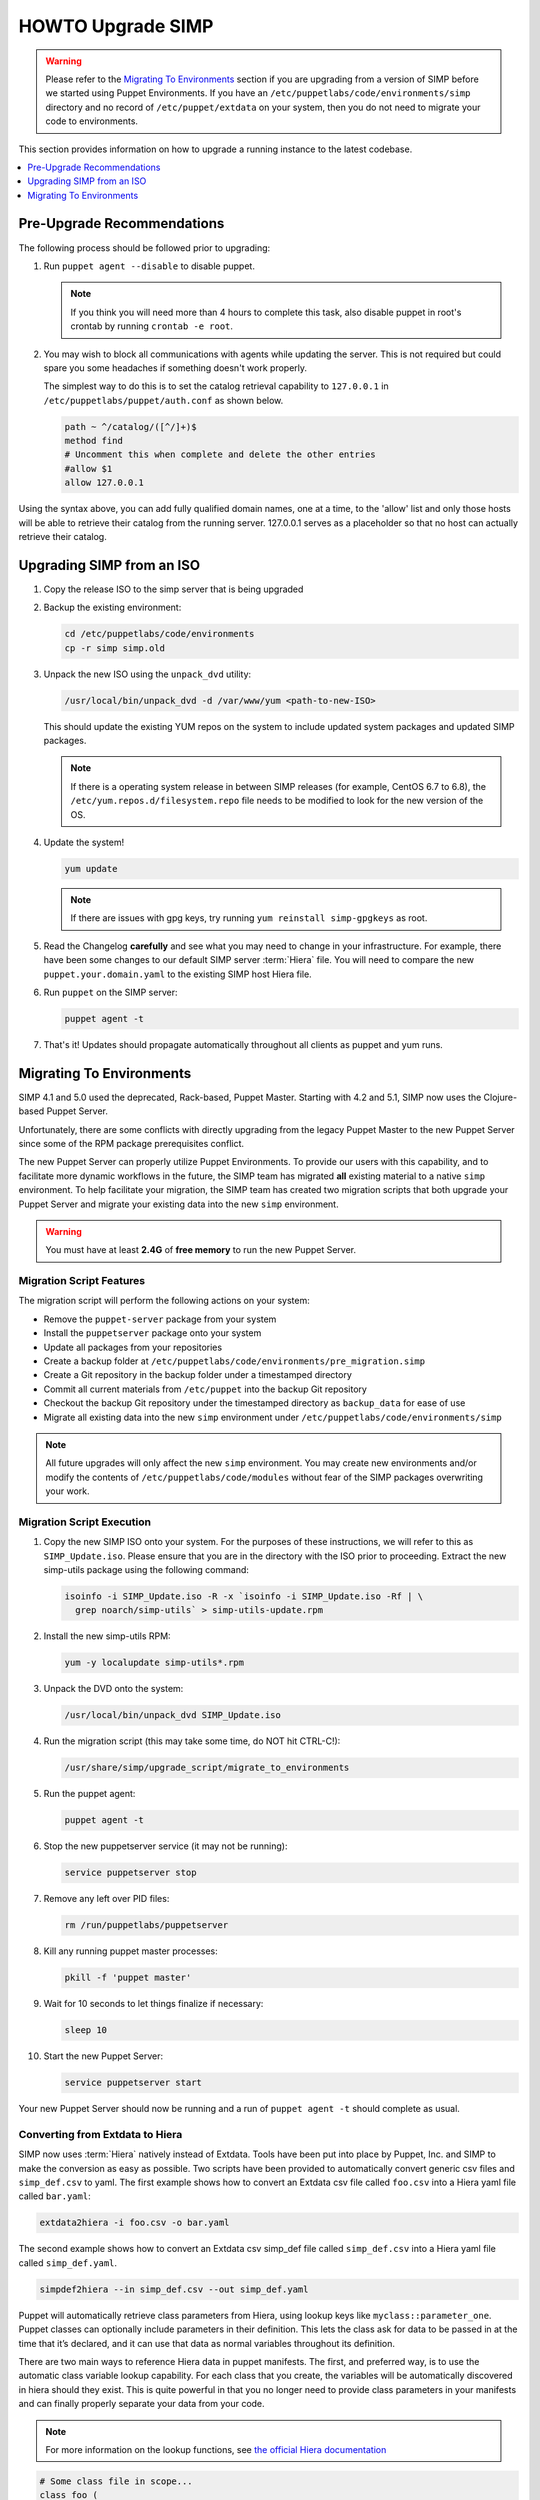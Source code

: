 .. _ug-howto-upgrade-simp:

HOWTO Upgrade SIMP
==================

.. WARNING::
  Please refer to the `Migrating To Environments`_ section if you are upgrading
  from a version of SIMP before we started using Puppet Environments. If you
  have an ``/etc/puppetlabs/code/environments/simp`` directory and no record of
  ``/etc/puppet/extdata`` on your system, then you do not need to migrate your
  code to environments.

This section provides information on how to upgrade a running instance to the
latest codebase.

.. contents::
  :local:
  :depth: 1

Pre-Upgrade Recommendations
---------------------------

The following process should be followed prior to upgrading:

#. Run ``puppet agent --disable`` to disable puppet.

   .. NOTE::
     If you think you will need more than 4 hours to complete this task, also
     disable puppet in root's crontab by running ``crontab -e root``.

#. You may wish to block all communications with agents while updating the
   server. This is not required but could spare you some headaches if something
   doesn't work properly.

   The simplest way to do this is to set the catalog retrieval capability to
   ``127.0.0.1`` in ``/etc/puppetlabs/puppet/auth.conf`` as shown below.

   .. code-block:: bash

     path ~ ^/catalog/([^/]+)$
     method find
     # Uncomment this when complete and delete the other entries
     #allow $1
     allow 127.0.0.1

Using the syntax above, you can add fully qualified domain names, one at a
time, to the 'allow' list and only those hosts will be able to retrieve their
catalog from the running server. 127.0.0.1 serves as a placeholder so that no
host can actually retrieve their catalog.

Upgrading SIMP from an ISO
--------------------------

#. Copy the release ISO to the simp server that is being upgraded

#. Backup the existing environment:

   .. code-block:: bash

     cd /etc/puppetlabs/code/environments
     cp -r simp simp.old

#. Unpack the new ISO using the ``unpack_dvd`` utility:

   .. code-block:: bash

     /usr/local/bin/unpack_dvd -d /var/www/yum <path-to-new-ISO>

   This should update the existing YUM repos on the system to include updated
   system packages and updated SIMP packages.

   .. NOTE::
     If there is a operating system release in between SIMP releases (for
     example, CentOS 6.7 to 6.8), the ``/etc/yum.repos.d/filesystem.repo`` file
     needs to be modified to look for the new version of the OS.

#. Update the system!

   .. code-block:: bash

    yum update

   .. NOTE::
     If there are issues with gpg keys, try running ``yum reinstall
     simp-gpgkeys`` as root.

#. Read the Changelog **carefully** and see what you may need to change in your
   infrastructure. For example, there have been some changes to our default
   SIMP server :term:`Hiera` file. You will need to compare the new
   ``puppet.your.domain.yaml`` to the existing SIMP host Hiera file.

#. Run ``puppet`` on the SIMP server:

   .. code-block:: bash

     puppet agent -t

#. That's it! Updates should propagate automatically throughout all clients as
   puppet and yum runs.

Migrating To Environments
-------------------------

SIMP 4.1 and 5.0 used the deprecated, Rack-based, Puppet Master.  Starting
with 4.2 and 5.1, SIMP now uses the Clojure-based Puppet Server.

Unfortunately, there are some conflicts with directly upgrading from the legacy
Puppet Master to the new Puppet Server since some of the RPM package
prerequisites conflict.

The new Puppet Server can properly utilize Puppet Environments. To provide our
users with this capability, and to facilitate more dynamic workflows in the
future, the SIMP team has migrated **all** existing material to a native ``simp``
environment.  To help facilitate your migration, the SIMP team has created two
migration scripts that both upgrade your Puppet Server and migrate your
existing data into the new ``simp`` environment.

.. WARNING::
    You must have at least **2.4G** of **free memory** to run the new Puppet
    Server.

Migration Script Features
^^^^^^^^^^^^^^^^^^^^^^^^^

The migration script will perform the following actions on your system:

*  Remove the ``puppet-server`` package from your system
*  Install the ``puppetserver`` package onto your system
*  Update all packages from your repositories
*  Create a backup folder at ``/etc/puppetlabs/code/environments/pre_migration.simp``
*  Create a Git repository in the backup folder under a timestamped directory
*  Commit all current materials from ``/etc/puppet`` into the backup Git
   repository
*  Checkout the backup Git repository under the timestamped directory as
   ``backup_data`` for ease of use
*  Migrate all existing data into the new ``simp`` environment under
   ``/etc/puppetlabs/code/environments/simp``

.. NOTE::
    All future upgrades will only affect the new ``simp`` environment.  You may
    create new environments and/or modify the contents of
    ``/etc/puppetlabs/code/modules`` without fear of the SIMP packages overwriting your
    work.

Migration Script Execution
^^^^^^^^^^^^^^^^^^^^^^^^^^

#. Copy the new SIMP ISO onto your system. For the purposes of these
   instructions, we will refer to this as ``SIMP_Update.iso``. Please ensure
   that you are in the directory with the ISO prior to proceeding. Extract the
   new simp-utils package using the following command:

   .. code-block:: bash

     isoinfo -i SIMP_Update.iso -R -x `isoinfo -i SIMP_Update.iso -Rf | \
       grep noarch/simp-utils` > simp-utils-update.rpm

#. Install the new simp-utils RPM:

   .. code-block:: bash

      yum -y localupdate simp-utils*.rpm

#. Unpack the DVD onto the system:

   .. code-block:: bash

      /usr/local/bin/unpack_dvd SIMP_Update.iso

#. Run the migration script (this may take some time, do NOT hit CTRL-C!):

   .. code-block:: bash

      /usr/share/simp/upgrade_script/migrate_to_environments

#. Run the puppet agent:

   .. code-block:: bash

      puppet agent -t

#. Stop the new puppetserver service (it may not be running):

   .. code-block:: bash

     service puppetserver stop

#. Remove any left over PID files:

   .. code-block:: bash

      rm /run/puppetlabs/puppetserver

#. Kill any running puppet master processes:

   .. code-block:: bash

      pkill -f 'puppet master'

#. Wait for 10 seconds to let things finalize if necessary:

   .. code-block:: bash

      sleep 10

#. Start the new Puppet Server:

   .. code-block:: bash

      service puppetserver start

Your new Puppet Server should now be running and a run of ``puppet agent -t``
should complete as usual.

Converting from Extdata to Hiera
^^^^^^^^^^^^^^^^^^^^^^^^^^^^^^^^

SIMP now uses :term:`Hiera` natively instead of Extdata. Tools have been put
into place by Puppet, Inc. and SIMP to make the conversion as easy as possible.
Two scripts have been provided to automatically convert generic csv files and
``simp_def.csv`` to yaml. The first example shows how to convert an Extdata csv
file called ``foo.csv`` into a Hiera yaml file called ``bar.yaml``:

.. code-block:: ruby

  extdata2hiera -i foo.csv -o bar.yaml

The second example shows how to convert an Extdata csv simp_def file called
``simp_def.csv`` into a Hiera yaml file called ``simp_def.yaml``.

.. code-block:: ruby

  simpdef2hiera --in simp_def.csv --out simp_def.yaml


Puppet will automatically retrieve class parameters from Hiera, using lookup
keys like ``myclass::parameter_one``. Puppet classes can optionally include
parameters in their definition. This lets the class ask for data to be passed
in at the time that it’s declared, and it can use that data as normal variables
throughout its definition.

There are two main ways to reference Hiera data in puppet manifests. The first,
and preferred way, is to use the automatic class variable lookup capability.
For each class that you create, the variables will be automatically discovered
in hiera should they exist. This is quite powerful in that you no longer need
to provide class parameters in your manifests and can finally properly separate
your data from your code.

.. NOTE::
    For more information on the lookup functions, see `the official Hiera documentation`_

.. code-block:: ruby

  # Some class file in scope...
  class foo (
    $param1 = 'default1'
    $param2 = 'default2'
  ) { .... }

  # /etc/puppetlabs/code/environments/simp/hieradata/default.yaml
  ---
  foo::param1: 'custom1'


The second is similar to the old Extdata way, and looks like the following:

.. code-block:: ruby

  $var = hiera("some_hiera_variable", "default_value")


The following is from the Puppet, Inc. documentation, and explains the reason
for switching to Hiera.

Automatic parameter lookup is good for writing reusable code because it is
regular and predictable. Anyone downloading your module can look at the first
line of each manifest and easily see which keys they need to set in their own
Hiera data. If you use the Hiera functions in the body of a class instead, you
will need to clearly document which keys the user needs to set.

.. NOTE::
    For more information on hiera and puppet in general, see
    http://docs.puppetlabs.com/hiera/1/complete_example.html.

Scope Functions
^^^^^^^^^^^^^^^

All scope functions must take arguments in array form. For example in
``/etc/puppetlabs/code/environments/simp/modules/apache/templates/ssl.conf.erb``:

.. code-block:: erb

  <%=scope.function_bracketize(l) %>
  becomes
  <%=scope.function_bracketize([l]) %>


Commands
^^^^^^^^

Deprecated commands mentioned in Puppet 2.7 upgrade are now completely removed.

Lock File
^^^^^^^^^

Puppet agent now uses the two lock files instead of one. These are the
run-in-progress lockfile (``agent_catalog_run_lockfile``) and the disabled
lockfile (``agent_disabled_lockfile``). The ``puppetagent_cron file`` (made by
the pupmod module) must be edited to suit this change.

.. _the official Hiera documentation: https://docs.puppet.com/hiera/3.2/puppet.html#hiera-lookup-functions
